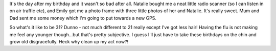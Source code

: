 .. title: The day after
.. slug: The_day_after
.. date: 2005-06-24 11:30:00 UTC+10:00
.. tags: James,blog
.. category: 
.. link: 

It's the day after my birthday and it wasn't so bad after all. Natalie
bought me a neat little radio scanner (so I can listen in on air
traffic etc), and Emily got me a photo frame with three little photos
of her and Natalie. It's really sweet. Mum and Dad sent me some money
which I'm going to put towards a new GPS.

So what's it like to be 31? Dunno - not much different to 21 really
except I've got less hair! Having the flu is not making me feel any
younger though...but that's pretty subjective. I guess I'll just have
to take these birthdays on the chin and grow old disgracefully. Heck
why clean up my act now?!
